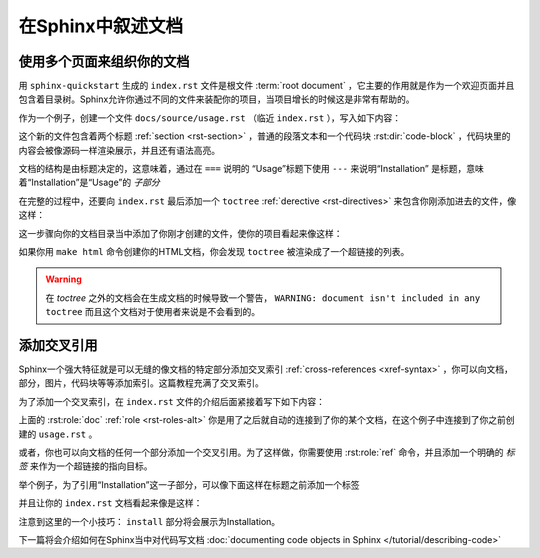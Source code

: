 在Sphinx中叙述文档
==================

使用多个页面来组织你的文档
--------------------------

用 ``sphinx-quickstart`` 生成的 ``index.rst`` 文件是根文件 :term:`root
document`
，它主要的作用就是作为一个欢迎页面并且包含着目录树。Sphinx允许你通过不同的文件来装配你的项目，当项目增长的时候这是非常有帮助的。

作为一个例子，创建一个文件 ``docs/source/usage.rst`` （临近
``index.rst`` ），写入如下内容：

.. code-block:: rst
   :caption: docs/source/usage.rst

   Usage
   =====

   Installation
   ------------

   To use Lumache, first install it using pip:

   .. code-block:: console

      (.venv) $ pip install lumache

这个新的文件包含着两个标题 :ref:`section <rst-section>`
，普通的段落文本和一个代码块 :rst:dir:`code-block`
，代码块里的内容会被像源码一样渲染展示，并且还有语法高亮。

文档的结构是由标题决定的，这意味着，通过在 ``===`` 说明的
“Usage”标题下使用 ``---`` 来说明“Installation”
是标题，意味着“Installation”是“Usage”的 *子部分*

在完整的过程中，还要向 ``index.rst`` 最后添加一个 ``toctree``
:ref:`derective <rst-directives>` 来包含你刚添加进去的文件，像这样：

.. code-block:: rst
   :caption: docs/source/index.rst

   Contents
   --------

   .. toctree::

      usage

这一步骤向你的文档目录当中添加了你刚才创建的文件，使你的项目看起来像这样：

.. code-block::text

   index
   └── usage

如果你用 ``make html`` 命令创建你的HTML文档，你会发现 ``toctree``
被渲染成了一个超链接的列表。

.. warning::

   在 *toctree* 之外的文档会在生成文档的时候导致一个警告， ``WARNING: document isn't
   included in any toctree`` 而且这个文档对于使用者来说是不会看到的。

添加交叉引用
------------

Sphinx一个强大特征就是可以无缝的像文档的特定部分添加交叉索引 :ref:`cross-references
<xref-syntax>`
，你可以向文档，部分，图片，代码块等等添加索引。这篇教程充满了交叉索引。

为了添加一个交叉索引，在 ``index.rst``
文件的介绍后面紧接着写下如下内容：

.. code-block:: rst
   :caption: docs/source/index.rst

   Check out the :doc:`usage` section for further information.

上面的 :rst:role:`doc` :ref:`role <rst-roles-alt>`
你是用了之后就自动的连接到了你的某个文档，在这个例子中连接到了你之前创建的
``usage.rst`` 。

或者，你也可以向文档的任何一个部分添加一个交叉引用。为了这样做，你需要使用
:rst:role:`ref` 命令，并且添加一个明确的 *标签*
来作为一个超链接的指向目标。

举个例子，为了引用“Installation”这一子部分，可以像下面这样在标题之前添加一个标签

.. code-block:: rst
   :caption: docs/source/index.rst
   :emphasize-lines: 4

   Usage
   =====

   .. _installation:

   Installation
   ------------

   ...

并且让你的 ``index.rst`` 文档看起来像是这样：

.. code-block:: rst
   :caption: docs/source/index.rst

   Check out the :doc:`usage` section for further information,
   including how to :ref:`installation <installation> the project.

注意到这里的一个小技巧： ``install``
部分将会展示为Installation。

下一篇将会介绍如何在Sphinx当中对代码写文档 :doc:`documenting code
objects in Sphinx </tutorial/describing-code>`
